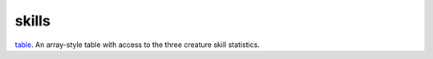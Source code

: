 skills
====================================================================================================

`table`_. An array-style table with access to the three creature skill statistics.

.. _`table`: ../../../lua/type/table.html
